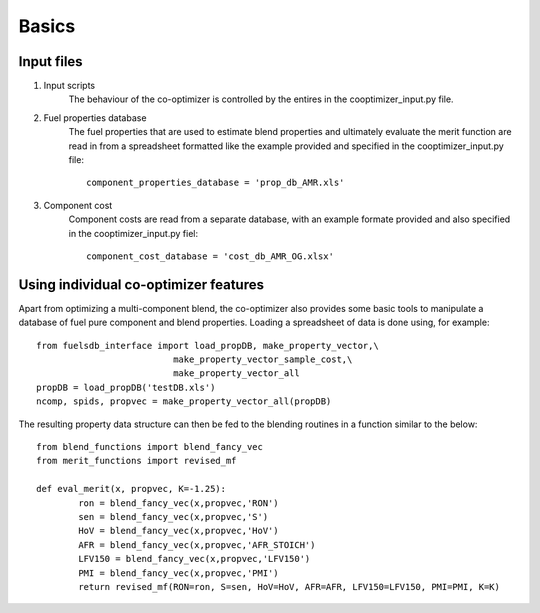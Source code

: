 Basics
======

Input files
-----------

#. Input scripts
	The behaviour of the co-optimizer is controlled by the entires in the cooptimizer_input.py file.

#.  Fuel properties database
	The fuel properties that are used to estimate blend properties and ultimately evaluate the merit function are read in from a spreadsheet formatted like the example provided and specified in the cooptimizer_input.py file:
	::

		component_properties_database = 'prop_db_AMR.xls'

#. Component cost
	Component costs are read from a separate database, with an example formate provided and also specified in the cooptimizer_input.py fiel:
	::

		component_cost_database = 'cost_db_AMR_OG.xlsx'





Using individual co-optimizer features
--------------------------------------

Apart from optimizing a multi-component blend, the co-optimizer also provides some basic tools to manipulate a database of fuel pure component and blend properties. Loading a spreadsheet of data is done using, for example:

::
	
	from fuelsdb_interface import load_propDB, make_property_vector,\
	                          make_property_vector_sample_cost,\
	                          make_property_vector_all
	propDB = load_propDB('testDB.xls')
	ncomp, spids, propvec = make_property_vector_all(propDB)

The resulting property data structure can then be fed to the blending routines in a function similar to the below:

::

	from blend_functions import blend_fancy_vec
	from merit_functions import revised_mf
	
	def eval_merit(x, propvec, K=-1.25):
		ron = blend_fancy_vec(x,propvec,'RON')
		sen = blend_fancy_vec(x,propvec,'S')
		HoV = blend_fancy_vec(x,propvec,'HoV')
		AFR = blend_fancy_vec(x,propvec,'AFR_STOICH')       
		LFV150 = blend_fancy_vec(x,propvec,'LFV150')
		PMI = blend_fancy_vec(x,propvec,'PMI')
		return revised_mf(RON=ron, S=sen, HoV=HoV, AFR=AFR, LFV150=LFV150, PMI=PMI, K=K)
